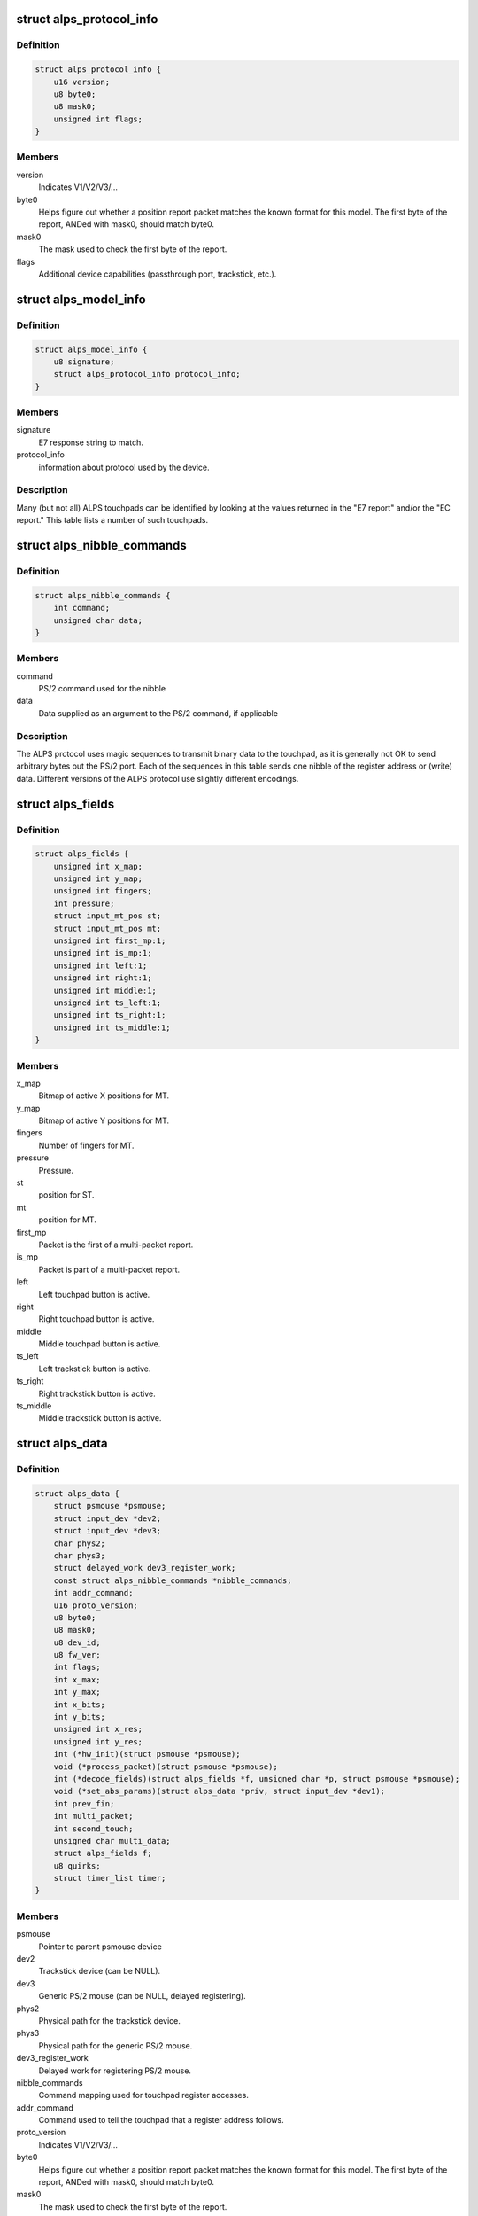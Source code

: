 .. -*- coding: utf-8; mode: rst -*-
.. src-file: drivers/input/mouse/alps.h

.. _`alps_protocol_info`:

struct alps_protocol_info
=========================

.. c:type:: struct alps_protocol_info

    information about protocol used by a device

.. _`alps_protocol_info.definition`:

Definition
----------

.. code-block:: c

    struct alps_protocol_info {
        u16 version;
        u8 byte0;
        u8 mask0;
        unsigned int flags;
    }

.. _`alps_protocol_info.members`:

Members
-------

version
    Indicates V1/V2/V3/...

byte0
    Helps figure out whether a position report packet matches the
    known format for this model.  The first byte of the report, ANDed with
    mask0, should match byte0.

mask0
    The mask used to check the first byte of the report.

flags
    Additional device capabilities (passthrough port, trackstick, etc.).

.. _`alps_model_info`:

struct alps_model_info
======================

.. c:type:: struct alps_model_info

    touchpad ID table

.. _`alps_model_info.definition`:

Definition
----------

.. code-block:: c

    struct alps_model_info {
        u8 signature;
        struct alps_protocol_info protocol_info;
    }

.. _`alps_model_info.members`:

Members
-------

signature
    E7 response string to match.

protocol_info
    information about protocol used by the device.

.. _`alps_model_info.description`:

Description
-----------

Many (but not all) ALPS touchpads can be identified by looking at the
values returned in the "E7 report" and/or the "EC report."  This table
lists a number of such touchpads.

.. _`alps_nibble_commands`:

struct alps_nibble_commands
===========================

.. c:type:: struct alps_nibble_commands

    encodings for register accesses

.. _`alps_nibble_commands.definition`:

Definition
----------

.. code-block:: c

    struct alps_nibble_commands {
        int command;
        unsigned char data;
    }

.. _`alps_nibble_commands.members`:

Members
-------

command
    PS/2 command used for the nibble

data
    Data supplied as an argument to the PS/2 command, if applicable

.. _`alps_nibble_commands.description`:

Description
-----------

The ALPS protocol uses magic sequences to transmit binary data to the
touchpad, as it is generally not OK to send arbitrary bytes out the
PS/2 port.  Each of the sequences in this table sends one nibble of the
register address or (write) data.  Different versions of the ALPS protocol
use slightly different encodings.

.. _`alps_fields`:

struct alps_fields
==================

.. c:type:: struct alps_fields

    decoded version of the report packet

.. _`alps_fields.definition`:

Definition
----------

.. code-block:: c

    struct alps_fields {
        unsigned int x_map;
        unsigned int y_map;
        unsigned int fingers;
        int pressure;
        struct input_mt_pos st;
        struct input_mt_pos mt;
        unsigned int first_mp:1;
        unsigned int is_mp:1;
        unsigned int left:1;
        unsigned int right:1;
        unsigned int middle:1;
        unsigned int ts_left:1;
        unsigned int ts_right:1;
        unsigned int ts_middle:1;
    }

.. _`alps_fields.members`:

Members
-------

x_map
    Bitmap of active X positions for MT.

y_map
    Bitmap of active Y positions for MT.

fingers
    Number of fingers for MT.

pressure
    Pressure.

st
    position for ST.

mt
    position for MT.

first_mp
    Packet is the first of a multi-packet report.

is_mp
    Packet is part of a multi-packet report.

left
    Left touchpad button is active.

right
    Right touchpad button is active.

middle
    Middle touchpad button is active.

ts_left
    Left trackstick button is active.

ts_right
    Right trackstick button is active.

ts_middle
    Middle trackstick button is active.

.. _`alps_data`:

struct alps_data
================

.. c:type:: struct alps_data

    private data structure for the ALPS driver

.. _`alps_data.definition`:

Definition
----------

.. code-block:: c

    struct alps_data {
        struct psmouse *psmouse;
        struct input_dev *dev2;
        struct input_dev *dev3;
        char phys2;
        char phys3;
        struct delayed_work dev3_register_work;
        const struct alps_nibble_commands *nibble_commands;
        int addr_command;
        u16 proto_version;
        u8 byte0;
        u8 mask0;
        u8 dev_id;
        u8 fw_ver;
        int flags;
        int x_max;
        int y_max;
        int x_bits;
        int y_bits;
        unsigned int x_res;
        unsigned int y_res;
        int (*hw_init)(struct psmouse *psmouse);
        void (*process_packet)(struct psmouse *psmouse);
        int (*decode_fields)(struct alps_fields *f, unsigned char *p, struct psmouse *psmouse);
        void (*set_abs_params)(struct alps_data *priv, struct input_dev *dev1);
        int prev_fin;
        int multi_packet;
        int second_touch;
        unsigned char multi_data;
        struct alps_fields f;
        u8 quirks;
        struct timer_list timer;
    }

.. _`alps_data.members`:

Members
-------

psmouse
    Pointer to parent psmouse device

dev2
    Trackstick device (can be NULL).

dev3
    Generic PS/2 mouse (can be NULL, delayed registering).

phys2
    Physical path for the trackstick device.

phys3
    Physical path for the generic PS/2 mouse.

dev3_register_work
    Delayed work for registering PS/2 mouse.

nibble_commands
    Command mapping used for touchpad register accesses.

addr_command
    Command used to tell the touchpad that a register address
    follows.

proto_version
    Indicates V1/V2/V3/...

byte0
    Helps figure out whether a position report packet matches the
    known format for this model.  The first byte of the report, ANDed with
    mask0, should match byte0.

mask0
    The mask used to check the first byte of the report.

dev_id
    *undescribed*

fw_ver
    cached copy of firmware version (EC report)

flags
    Additional device capabilities (passthrough port, trackstick, etc.).

x_max
    Largest possible X position value.

y_max
    Largest possible Y position value.

x_bits
    Number of X bits in the MT bitmap.

y_bits
    Number of Y bits in the MT bitmap.

x_res
    *undescribed*

y_res
    *undescribed*

hw_init
    Protocol-specific hardware init function.

process_packet
    Protocol-specific function to process a report packet.

decode_fields
    Protocol-specific function to read packet bitfields.

set_abs_params
    Protocol-specific function to configure the input_dev.

prev_fin
    Finger bit from previous packet.

multi_packet
    Multi-packet data in progress.

second_touch
    *undescribed*

multi_data
    Saved multi-packet data.

f
    Decoded packet data fields.

quirks
    Bitmap of ALPS_QUIRK\_\*.

timer
    Timer for flushing out the final report packet in the stream.

.. This file was automatic generated / don't edit.

